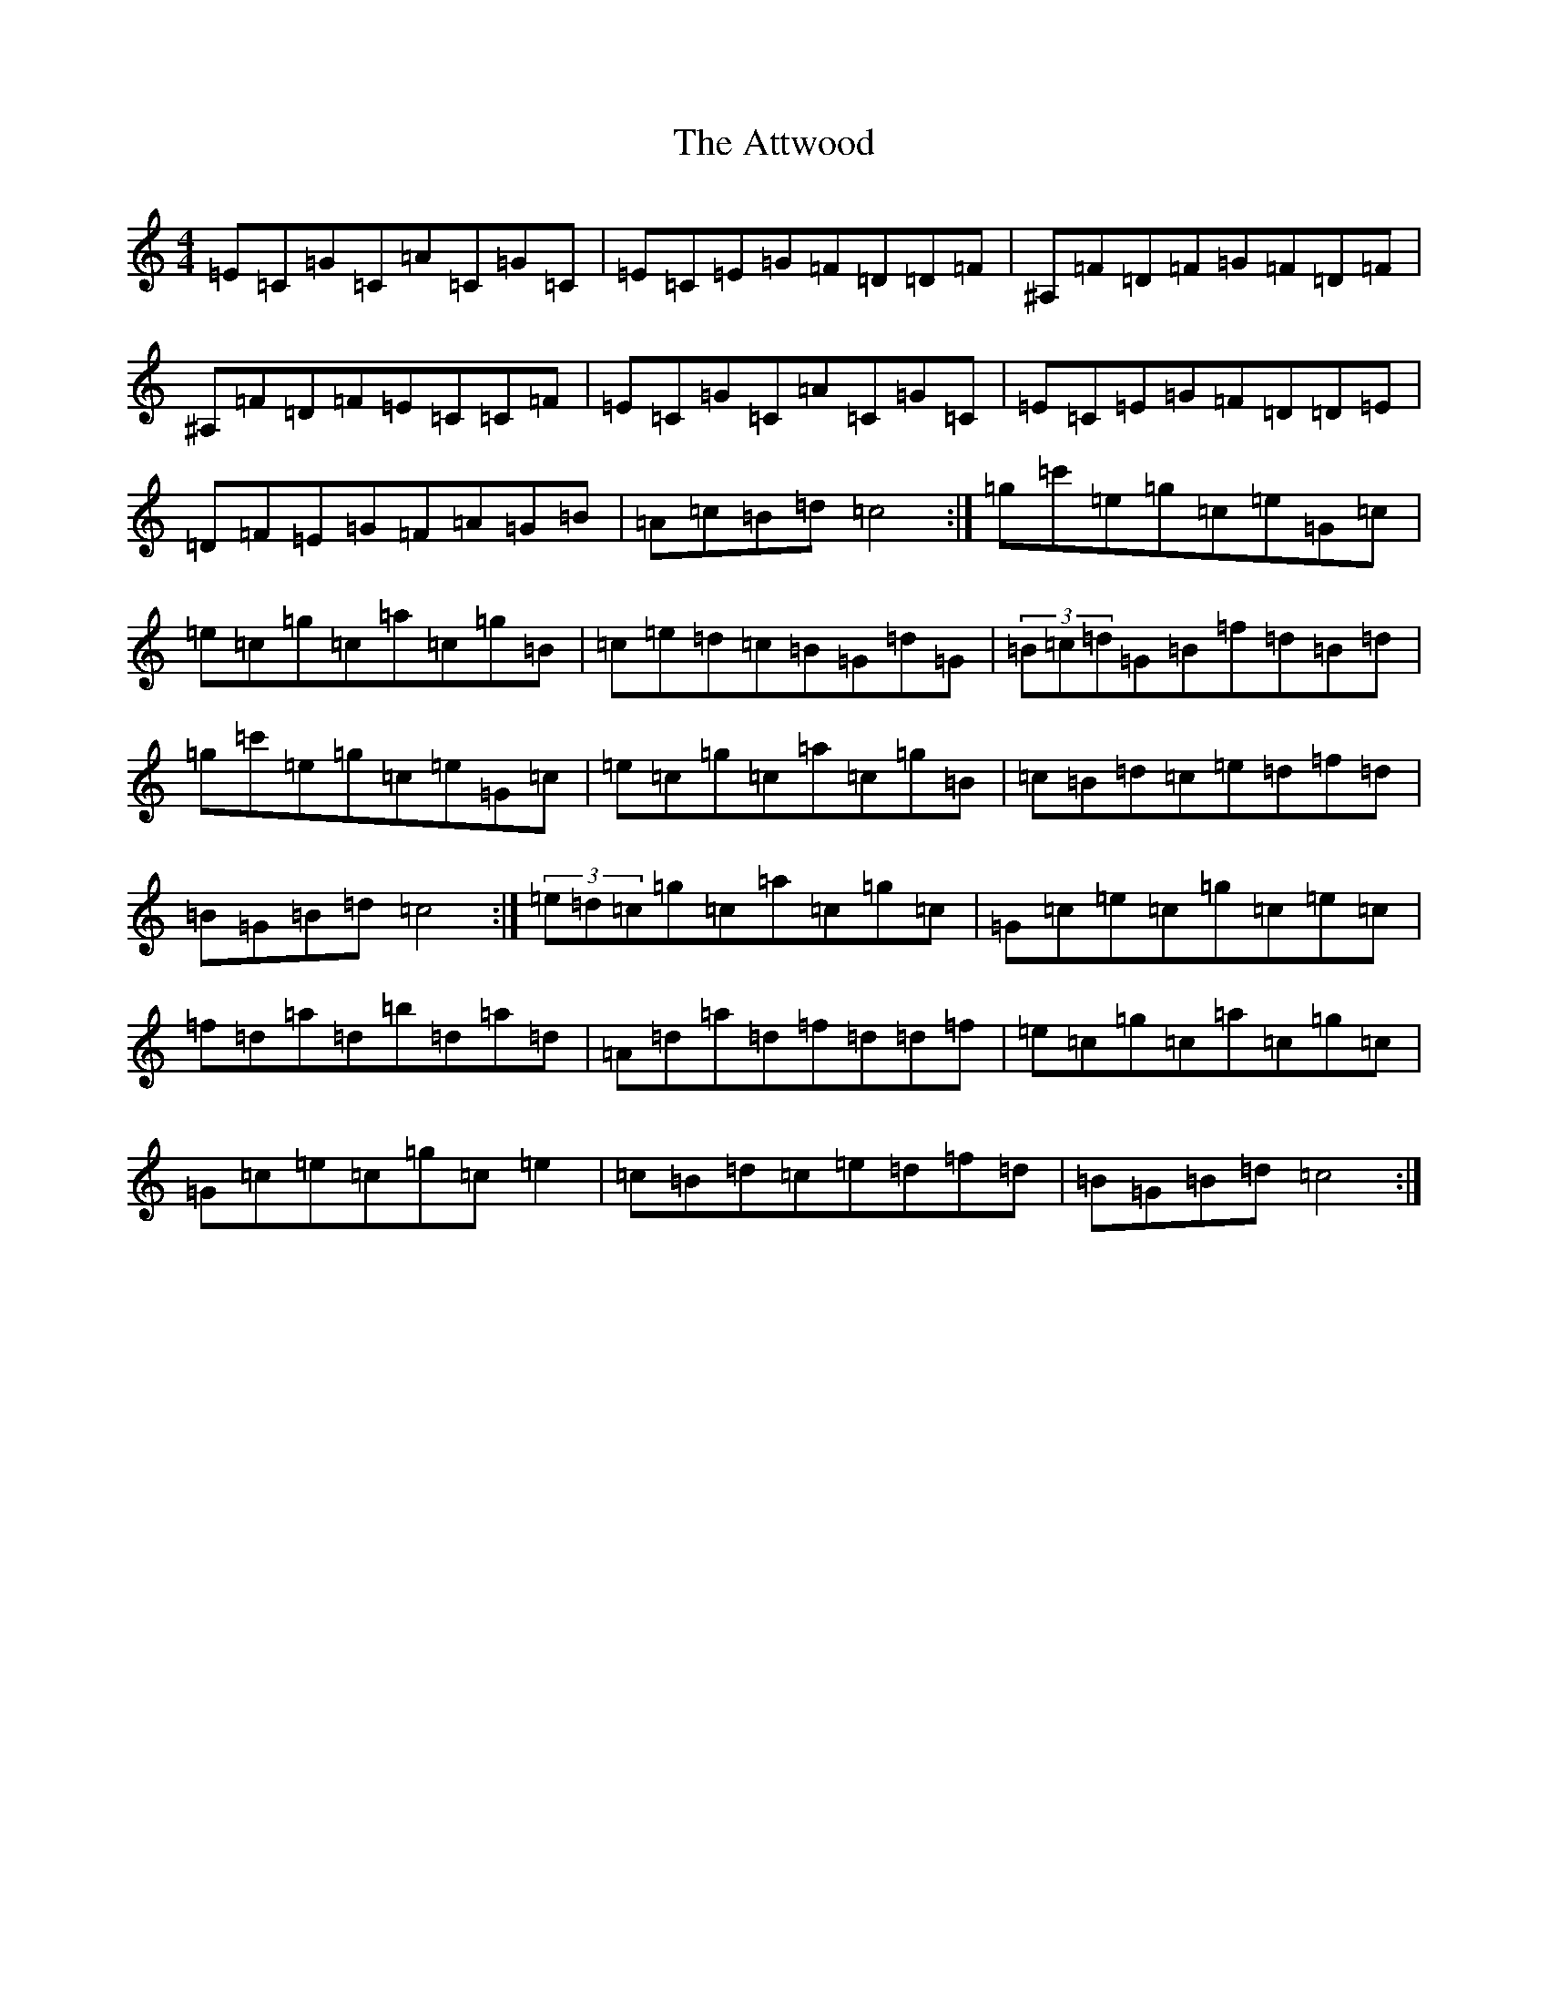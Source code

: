 X: 7377
T: Attwood, The
S: https://thesession.org/tunes/9429#setting9429
Z: G Major
R: hornpipe
M:4/4
L:1/8
K: C Major
=E=C=G=C=A=C=G=C|=E=C=E=G=F=D=D=F|^A,=F=D=F=G=F=D=F|^A,=F=D=F=E=C=C=F|=E=C=G=C=A=C=G=C|=E=C=E=G=F=D=D=E|=D=F=E=G=F=A=G=B|=A=c=B=d=c4:|=g=c'=e=g=c=e=G=c|=e=c=g=c=a=c=g=B|=c=e=d=c=B=G=d=G|(3=B=c=d=G=B=f=d=B=d|=g=c'=e=g=c=e=G=c|=e=c=g=c=a=c=g=B|=c=B=d=c=e=d=f=d|=B=G=B=d=c4:|(3=e=d=c=g=c=a=c=g=c|=G=c=e=c=g=c=e=c|=f=d=a=d=b=d=a=d|=A=d=a=d=f=d=d=f|=e=c=g=c=a=c=g=c|=G=c=e=c=g=c=e2|=c=B=d=c=e=d=f=d|=B=G=B=d=c4:|